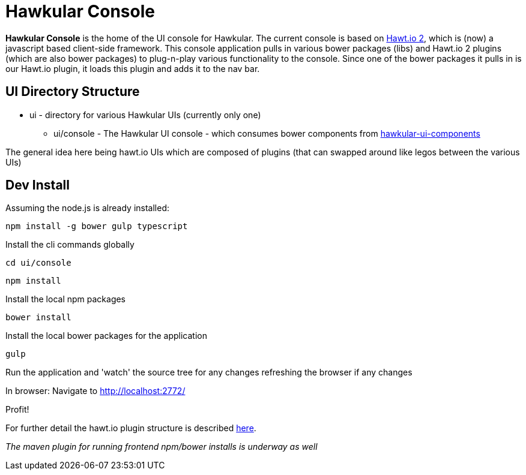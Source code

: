 = Hawkular Console

[.lead]
*Hawkular Console* is the home of the UI console for Hawkular.  The current console is based on https://github.com/hawtio/hawtio/blob/master/docs/Overview2dotX.md[Hawt.io 2], which is (now) a javascript based client-side framework.
This console application pulls in various bower packages (libs) and Hawt.io 2 plugins (which are also bower packages) to plug-n-play various functionality to the console. Since one of the bower packages it pulls in is our Hawt.io plugin, it loads this plugin and adds it to the nav bar.

== UI Directory Structure

* ui - directory for various Hawkular UIs (currently only one)

** ui/console - The Hawkular UI console - which consumes bower components from https://github.com/hawkular/hawkular-ui-components[hawkular-ui-components]

The general idea here being hawt.io UIs which are composed of plugins (that can swapped around like legos between the various UIs)


== Dev Install

Assuming the node.js is already installed:

`npm install -g bower gulp typescript`

Install the cli commands globally

`cd ui/console`

`npm install`

Install the local npm packages

`bower install`

Install the local bower packages for the application

`gulp`

Run the application and 'watch' the source tree for any changes refreshing the browser if any changes

In browser: Navigate to http://localhost:2772/

Profit!

For further detail the hawt.io plugin structure is described https://github.com/hawtio/hawtio/blob/master/docs/Overview2dotX.md[here].


_The maven plugin for running frontend npm/bower installs is underway as well_
